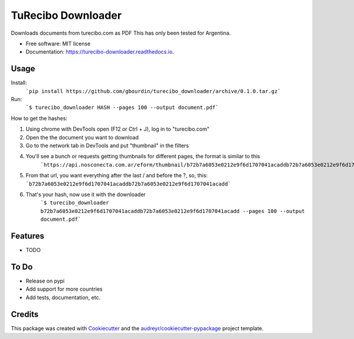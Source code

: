 ===================
TuRecibo Downloader
===================


.. image:: https://img.shields.io/pypi/v/turecibo_downloader.svg
        :target: https://pypi.python.org/pypi/turecibo_downloader

.. image:: https://img.shields.io/travis/gbourdin/turecibo_downloader.svg
        :target: https://travis-ci.org/gbourdin/turecibo_downloader

.. image:: https://readthedocs.org/projects/turecibo-downloader/badge/?version=latest
        :target: https://turecibo-downloader.readthedocs.io/en/latest/?badge=latest
        :alt: Documentation Status




Downloads documents from turecibo.com as PDF
This has only been tested for Argentina.


* Free software: MIT license
* Documentation: https://turecibo-downloader.readthedocs.io.


Usage
--------
Install:
    ```pip install https://github.com/gbourdin/turecibo_downloader/archive/0.1.0.tar.gz```

Run:
    ```$ turecibo_downloader HASH --pages 100 --output document.pdf```

How to get the hashes:

1. Using chrome with DevTools open (F12 or Ctrl + J), log in to "turecibo.com"
2. Open the the document you want to download
3. Go to the network tab in DevTools and put "thumbnail" in the filters
4. You'll see a bunch or requests getting thumbnails for different pages, the format is similar to this
    ```https://api.nosconecta.com.ar/eform/thumbnail/b72b7a6053e0212e9f6d1707041acaddb72b7a6053e0212e9f6d1707041acadd?page=1```
5. From that url, you want everything after the last / and before the ?, so, this: ```b72b7a6053e0212e9f6d1707041acaddb72b7a6053e0212e9f6d1707041acadd```
6. That's your hash, now use it with the downloader
    ```$ turecibo_downloader b72b7a6053e0212e9f6d1707041acaddb72b7a6053e0212e9f6d1707041acadd --pages 100 --output document.pdf```   

Features
--------

* TODO

To Do
-----
* Release on pypi
* Add support for more countries
* Add tests, documentation, etc.


Credits
-------

This package was created with Cookiecutter_ and the `audreyr/cookiecutter-pypackage`_ project template.

.. _Cookiecutter: https://github.com/audreyr/cookiecutter
.. _`audreyr/cookiecutter-pypackage`: https://github.com/audreyr/cookiecutter-pypackage
